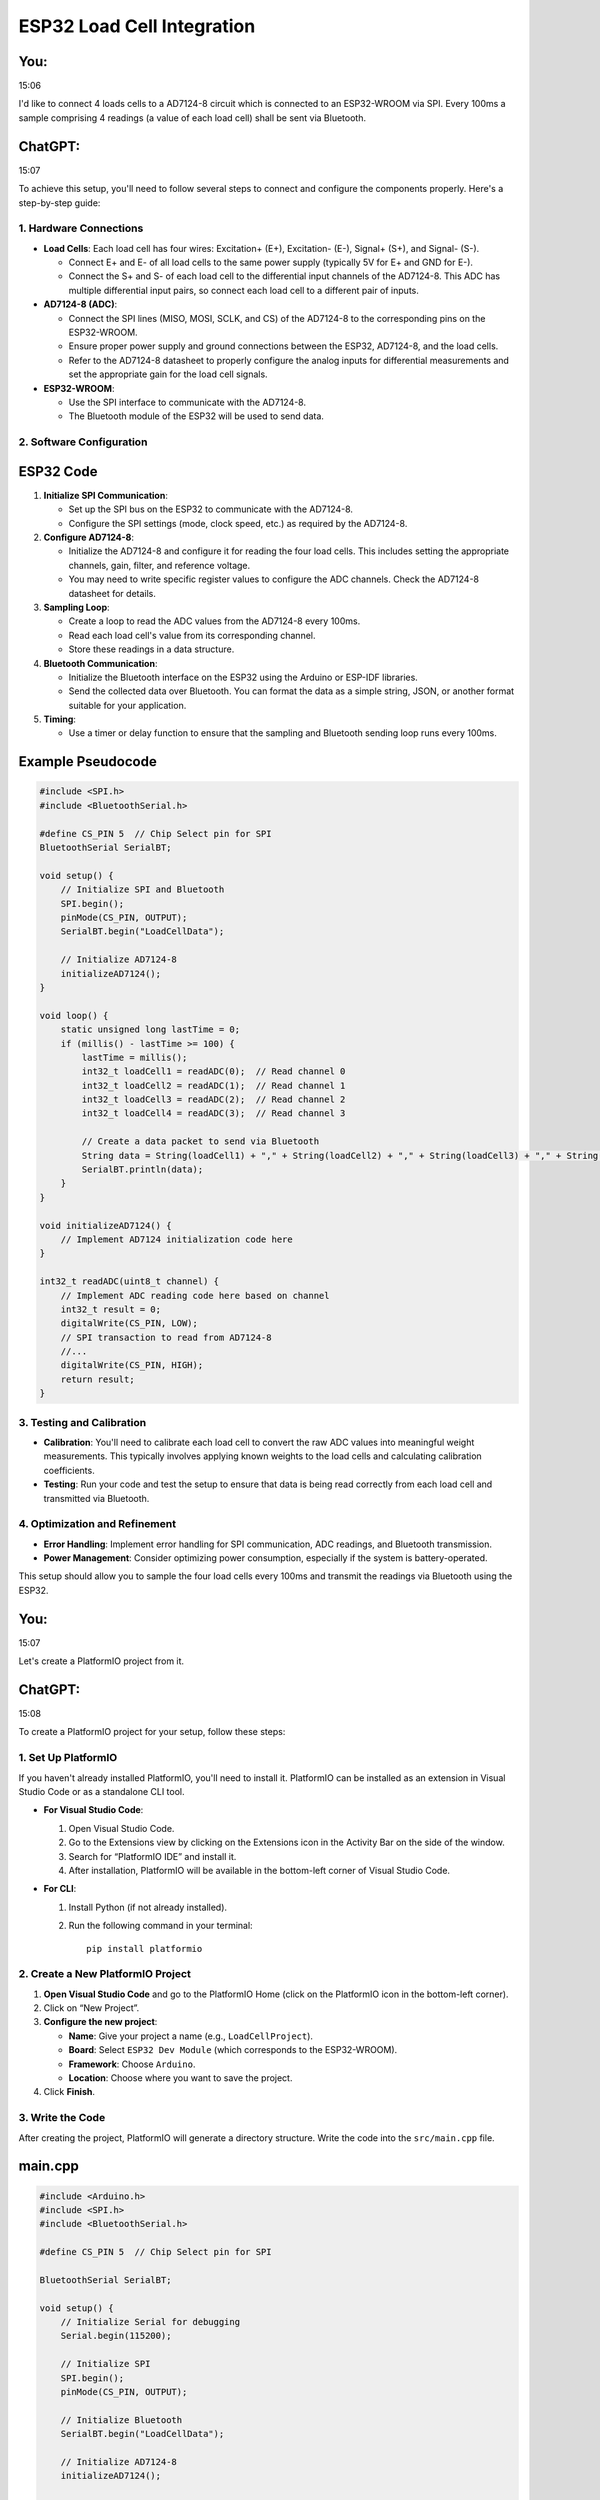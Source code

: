 ESP32 Load Cell Integration
===========================

You:
^^^^

15:06

I'd like to connect 4 loads cells to a AD7124-8 circuit which is
connected to an ESP32-WROOM via SPI. Every 100ms a sample comprising 4
readings (a value of each load cell) shall be sent via Bluetooth.

ChatGPT:
^^^^^^^^

15:07

To achieve this setup, you'll need to follow several steps to connect
and configure the components properly. Here's a step-by-step guide:

1. **Hardware Connections**
~~~~~~~~~~~~~~~~~~~~~~~~~~~

-  **Load Cells**: Each load cell has four wires: Excitation+ (E+),
   Excitation- (E-), Signal+ (S+), and Signal- (S-).

   -  Connect E+ and E- of all load cells to the same power supply
      (typically 5V for E+ and GND for E-).
   -  Connect the S+ and S- of each load cell to the differential input
      channels of the AD7124-8. This ADC has multiple differential input
      pairs, so connect each load cell to a different pair of inputs.

-  **AD7124-8 (ADC)**:

   -  Connect the SPI lines (MISO, MOSI, SCLK, and CS) of the AD7124-8
      to the corresponding pins on the ESP32-WROOM.
   -  Ensure proper power supply and ground connections between the
      ESP32, AD7124-8, and the load cells.
   -  Refer to the AD7124-8 datasheet to properly configure the analog
      inputs for differential measurements and set the appropriate gain
      for the load cell signals.

-  **ESP32-WROOM**:

   -  Use the SPI interface to communicate with the AD7124-8.
   -  The Bluetooth module of the ESP32 will be used to send data.

2. **Software Configuration**
~~~~~~~~~~~~~~~~~~~~~~~~~~~~~

ESP32 Code
^^^^^^^^^^

1. **Initialize SPI Communication**:

   -  Set up the SPI bus on the ESP32 to communicate with the AD7124-8.
   -  Configure the SPI settings (mode, clock speed, etc.) as required
      by the AD7124-8.

2. **Configure AD7124-8**:

   -  Initialize the AD7124-8 and configure it for reading the four load
      cells. This includes setting the appropriate channels, gain,
      filter, and reference voltage.
   -  You may need to write specific register values to configure the
      ADC channels. Check the AD7124-8 datasheet for details.

3. **Sampling Loop**:

   -  Create a loop to read the ADC values from the AD7124-8 every
      100ms.
   -  Read each load cell's value from its corresponding channel.
   -  Store these readings in a data structure.

4. **Bluetooth Communication**:

   -  Initialize the Bluetooth interface on the ESP32 using the Arduino
      or ESP-IDF libraries.
   -  Send the collected data over Bluetooth. You can format the data as
      a simple string, JSON, or another format suitable for your
      application.

5. **Timing**:

   -  Use a timer or delay function to ensure that the sampling and
      Bluetooth sending loop runs every 100ms.

Example Pseudocode
^^^^^^^^^^^^^^^^^^

.. code::

   #include <SPI.h>
   #include <BluetoothSerial.h>

   #define CS_PIN 5  // Chip Select pin for SPI
   BluetoothSerial SerialBT;

   void setup() {
       // Initialize SPI and Bluetooth
       SPI.begin();
       pinMode(CS_PIN, OUTPUT);
       SerialBT.begin("LoadCellData");

       // Initialize AD7124-8
       initializeAD7124();
   }

   void loop() {
       static unsigned long lastTime = 0;
       if (millis() - lastTime >= 100) {
           lastTime = millis();
           int32_t loadCell1 = readADC(0);  // Read channel 0
           int32_t loadCell2 = readADC(1);  // Read channel 1
           int32_t loadCell3 = readADC(2);  // Read channel 2
           int32_t loadCell4 = readADC(3);  // Read channel 3

           // Create a data packet to send via Bluetooth
           String data = String(loadCell1) + "," + String(loadCell2) + "," + String(loadCell3) + "," + String(loadCell4);
           SerialBT.println(data);
       }
   }

   void initializeAD7124() {
       // Implement AD7124 initialization code here
   }

   int32_t readADC(uint8_t channel) {
       // Implement ADC reading code here based on channel
       int32_t result = 0;
       digitalWrite(CS_PIN, LOW);
       // SPI transaction to read from AD7124-8
       //...
       digitalWrite(CS_PIN, HIGH);
       return result;
   }

3. **Testing and Calibration**
~~~~~~~~~~~~~~~~~~~~~~~~~~~~~~

-  **Calibration**: You'll need to calibrate each load cell to convert
   the raw ADC values into meaningful weight measurements. This
   typically involves applying known weights to the load cells and
   calculating calibration coefficients.

-  **Testing**: Run your code and test the setup to ensure that data is
   being read correctly from each load cell and transmitted via
   Bluetooth.

4. **Optimization and Refinement**
~~~~~~~~~~~~~~~~~~~~~~~~~~~~~~~~~~

-  **Error Handling**: Implement error handling for SPI communication,
   ADC readings, and Bluetooth transmission.
-  **Power Management**: Consider optimizing power consumption,
   especially if the system is battery-operated.

This setup should allow you to sample the four load cells every 100ms
and transmit the readings via Bluetooth using the ESP32.

You:
^^^^

15:07

Let's create a PlatformIO project from it.

ChatGPT:
^^^^^^^^

15:08

To create a PlatformIO project for your setup, follow these steps:

1. **Set Up PlatformIO**
~~~~~~~~~~~~~~~~~~~~~~~~

If you haven't already installed PlatformIO, you'll need to install it.
PlatformIO can be installed as an extension in Visual Studio Code or as
a standalone CLI tool.

-  **For Visual Studio Code**:

   1. Open Visual Studio Code.
   2. Go to the Extensions view by clicking on the Extensions icon in
      the Activity Bar on the side of the window.
   3. Search for “PlatformIO IDE” and install it.
   4. After installation, PlatformIO will be available in the
      bottom-left corner of Visual Studio Code.

-  **For CLI**:

   1. Install Python (if not already installed).

   2. Run the following command in your terminal:

      ::

         pip install platformio

2. **Create a New PlatformIO Project**
~~~~~~~~~~~~~~~~~~~~~~~~~~~~~~~~~~~~~~

1. **Open Visual Studio Code** and go to the PlatformIO Home (click on
   the PlatformIO icon in the bottom-left corner).
2. Click on “New Project”.
3. **Configure the new project**:

   -  **Name**: Give your project a name (e.g., ``LoadCellProject``).
   -  **Board**: Select ``ESP32 Dev Module`` (which corresponds to the
      ESP32-WROOM).
   -  **Framework**: Choose ``Arduino``.
   -  **Location**: Choose where you want to save the project.

4. Click **Finish**.

3. **Write the Code**
~~~~~~~~~~~~~~~~~~~~~

After creating the project, PlatformIO will generate a directory
structure. Write the code into the ``src/main.cpp`` file.

**main.cpp**
^^^^^^^^^^^^

.. code::

   #include <Arduino.h>
   #include <SPI.h>
   #include <BluetoothSerial.h>

   #define CS_PIN 5  // Chip Select pin for SPI

   BluetoothSerial SerialBT;

   void setup() {
       // Initialize Serial for debugging
       Serial.begin(115200);

       // Initialize SPI
       SPI.begin();
       pinMode(CS_PIN, OUTPUT);

       // Initialize Bluetooth
       SerialBT.begin("LoadCellData");

       // Initialize AD7124-8
       initializeAD7124();

       Serial.println("Setup Complete");
   }

   void loop() {
       static unsigned long lastTime = 0;
       if (millis() - lastTime >= 100) {
           lastTime = millis();

           // Read data from ADC channels
           int32_t loadCell1 = readADC(0);  // Read channel 0
           int32_t loadCell2 = readADC(1);  // Read channel 1
           int32_t loadCell3 = readADC(2);  // Read channel 2
           int32_t loadCell4 = readADC(3);  // Read channel 3

           // Create a data packet to send via Bluetooth
           String data = String(loadCell1) + "," + String(loadCell2) + "," + String(loadCell3) + "," + String(loadCell4);
           SerialBT.println(data);
           Serial.println(data); // Also print to Serial for debugging
       }
   }

   void initializeAD7124() {
       // Implement AD7124 initialization code here
       // e.g., Configure registers for channel settings
   }

   int32_t readADC(uint8_t channel) {
       // Implement ADC reading code here based on the selected channel
       int32_t result = 0;

       digitalWrite(CS_PIN, LOW);
       // SPI transaction to read from AD7124-8
       // Example: result = SPI.transfer16(...);
       digitalWrite(CS_PIN, HIGH);

       return result;
   }

4. **Configure PlatformIO Environment**
~~~~~~~~~~~~~~~~~~~~~~~~~~~~~~~~~~~~~~~

PlatformIO uses a ``platformio.ini`` file for configuration. PlatformIO
should generate a basic ``platformio.ini`` file when you create a new
project. Here's a minimal configuration for your ESP32 project:

**platformio.ini**
^^^^^^^^^^^^^^^^^^

.. code::

   [env:esp32dev]
   platform = espressif32
   board = esp32dev
   framework = arduino
   monitor_speed = 115200

This configuration specifies the platform (Espressif32), the board
(ESP32 Dev Module), the framework (Arduino), and the serial monitor
speed.

5. **Build and Upload the Project**
~~~~~~~~~~~~~~~~~~~~~~~~~~~~~~~~~~~

-  **Build the Project**: Click on the checkmark icon in the bottom bar
   of Visual Studio Code or use the command palette
   (``Ctrl + Shift + P``) and search for “PlatformIO: Build”.
-  **Upload the Project**: Click on the arrow icon in the bottom bar or
   use the command palette to search for “PlatformIO: Upload”. Ensure
   your ESP32 is connected to your computer via USB.

6. **Monitor Serial Output**
~~~~~~~~~~~~~~~~~~~~~~~~~~~~

To monitor the serial output for debugging, click on the plug icon in
the bottom bar or use the command palette and search for “PlatformIO:
Serial Monitor”.

7. **Testing and Debugging**
~~~~~~~~~~~~~~~~~~~~~~~~~~~~

-  Make sure that the ESP32 is connected properly, and the Bluetooth
   device is discoverable.
-  Connect to the ESP32 using a Bluetooth-enabled device to receive the
   data stream.
-  Use the Serial Monitor in PlatformIO to view debug output and ensure
   that the system is functioning correctly.

With this setup, your ESP32 should read data from the AD7124-8 every
100ms and send it via Bluetooth.

You:
^^^^

15:10

It's just a question, please don't change anything based on that
question yet:

Since I can't see any pairing of Bluetooth connection in this setup one
or more devices can just receive the signals, right?

ChatGPT:
^^^^^^^^

15:10

Yes, in the current setup, the ESP32 is acting as a Bluetooth Serial
(Bluetooth SPP) device that broadcasts data. Since there's no explicit
pairing or authentication process in the code, any Bluetooth-enabled
device within range that knows how to listen to the Bluetooth Serial
output could potentially receive the data. This setup is essentially an
open broadcast, meaning that multiple devices can receive the
transmitted data simultaneously, provided they are within range and have
connected to the ESP32's Bluetooth serial stream.

If you want to restrict access, you'd typically implement Bluetooth
pairing or add some form of encryption or authentication in the
communication process.
